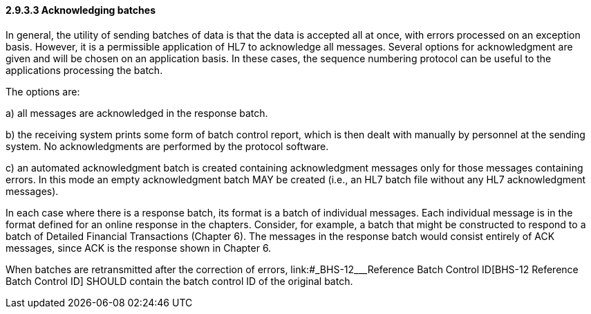 ==== 2.9.3.3 Acknowledging batches

In general, the utility of sending batches of data is that the data is accepted all at once, with errors processed on an exception basis. However, it is a permissible application of HL7 to acknowledge all messages. Several options for acknowledgment are given and will be chosen on an application basis. In these cases, the sequence numbering protocol can be useful to the applications processing the batch.

The options are:

{empty}a) all messages are acknowledged in the response batch.

{empty}b) the receiving system prints some form of batch control report, which is then dealt with manually by personnel at the sending system. No acknowledgments are performed by the protocol software.

{empty}c) an automated acknowledgment batch is created containing acknowledgment messages only for those messages containing errors. In this mode an empty acknowledgment batch MAY be created (i.e., an HL7 batch file without any HL7 acknowledgment messages).

In each case where there is a response batch, its format is a batch of individual messages. Each individual message is in the format defined for an online response in the chapters. Consider, for example, a batch that might be constructed to respond to a batch of Detailed Financial Transactions (Chapter 6). The messages in the response batch would consist entirely of ACK messages, since ACK is the response shown in Chapter 6.

When batches are retransmitted after the correction of errors, link:#_BHS-12___Reference Batch Control ID[BHS-12 Reference Batch Control ID] SHOULD contain the batch control ID of the original batch.

